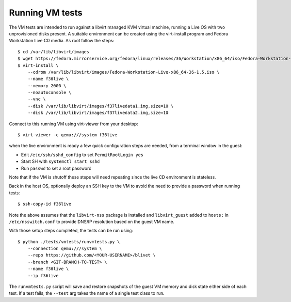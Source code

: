 Running VM tests
================

The VM tests are intended to run against a libvirt managed KVM
virtual machine, running a Live OS with two unprovisioned
disks present. A suitable environment can be created using
the virt-install program and Fedora Workstation Live CD
media. As root follow the steps::

  $ cd /var/lib/libvirt/images
  $ wget https://fedora.mirrorservice.org/fedora/linux/releases/36/Workstation/x86_64/iso/Fedora-Workstation-Live-x86_64-36-1.5.iso
  $ virt-install \
      --cdrom /var/lib/libvirt/images/Fedora-Workstation-Live-x86_64-36-1.5.iso \
      --name f36live \
      --memory 2000 \
      --noautoconsole \
      --vnc \
      --disk /var/lib/libvirt/images/f37livedata1.img,size=10 \
      --disk /var/lib/libvirt/images/f37livedata2.img,size=10

Connect to this running VM using virt-viewer from your desktop::

  $ virt-viewer -c qemu:///system f36live

when the live environment is ready a few quick configuration
steps are needed, from a terminal window in the guest:

* Edit ``/etc/ssh/sshd_config`` to set ``PermitRootLogin yes``
* Start SH with ``systemctl start sshd``
* Run ``passwd`` to set a root password

Note that if the VM is shutoff these steps will need repeating
since the live CD environment is stateless.

Back in the host OS, optionally deploy an SSH key to the VM
to avoid the need to provide a password when running tests::

  $ ssh-copy-id f36live

Note the above assumes that the ``libvirt-nss`` package is
installed  and ``libvirt_guest`` added to ``hosts:`` in
``/etc/nsswitch.conf`` to provide DNS/IP resolution based
on the guest VM name.

With those setup steps completed, the tests can be run using::

  $ python ./tests/vmtests/runvmtests.py \
      --connection qemu:///system \
      --repo https://github.com/<YOUR-USERNAME>/blivet \
      --branch <GIT-BRANCH-TO-TEST> \
      --name f36live \
      --ip f36live

The ``runvmtests.py`` script will save and restore snapshots
of the guest VM memory and disk state either side of each
test.  If a test fails, the ``--test`` arg takes the name of
a single test class to run.
